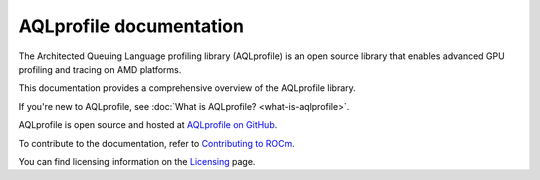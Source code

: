 .. meta::
  :description: AQLprofile is an open source library that enables advanced GPU profiling and tracing on AMD platforms.
  :keywords: AQLprofile, ROCm, tool, Instinct, accelerator, AMD

.. _index:

************************
AQLprofile documentation
************************

The Architected Queuing Language profiling library (AQLprofile) is an
open source library that enables advanced GPU profiling and tracing on
AMD platforms.

This documentation provides a comprehensive overview of the AQLprofile library.

If you're new to AQLprofile, see :doc:`What is AQLprofile? <what-is-aqlprofile>`.

AQLprofile is open source and hosted at `AQLprofile on GitHub <https://github.com/ROCm/aqlprofile>`_.

.. grid:: 2
  :gutter: 3

  .. grid-item-card:: Install

    * :doc:`Install AQLprofile <install/aqlprofile-install>`
  
  .. grid-item-card:: Examples

    * :doc:`Performance Monitor Control (PMC) workflow <examples/pmc-workflow>`
    * :doc:`SQ Thread Trace (SQTT) workflow <examples/sqtt-workflow>`

  .. grid-item-card:: Reference

    * :doc:`Terms <reference/terms>`
    * :doc:`APIs <reference/api-list>`


To contribute to the documentation, refer to
`Contributing to ROCm <https://rocm.docs.amd.com/en/latest/contribute/contributing.html>`_.

You can find licensing information on the
`Licensing <https://rocm.docs.amd.com/en/latest/about/license.html>`_ page.
